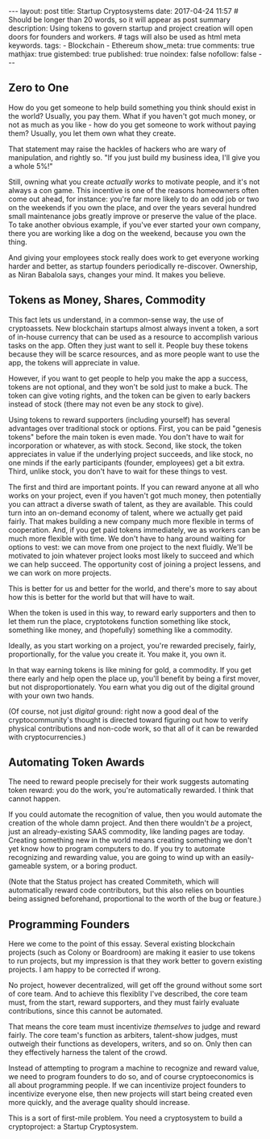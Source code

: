 #+BEGIN_HTML
---
layout: post
title: Startup Cryptosystems
date: 2017-04-24 11:57
# Should be longer than 20 words, so it will appear as post summary
description: Using tokens to govern startup and project creation will open doors for founders and workers.
# tags will also be used as html meta keywords.
tags:
  - Blockchain
  - Ethereum

show_meta: true
comments: true
mathjax: true
gistembed: true
published: true
noindex: false
nofollow: false
---
#+END_HTML

** Zero to One
How do you get someone to help build something you think should exist in the
world? Usually, you pay them. What if you haven't got much money, or not as much
as you like - how do you get someone to work without paying them? Usually, you
let them own what they create.

That statement may raise the hackles of hackers who are wary of manipulation, and rightly so.
"If you just build my business idea, I'll give you a whole 5%!"

Still, owning what you create /actually works/ to motivate people, and it's not
always a con game. This incentive is one of the reasons homeowners often come
out ahead, for instance: you're far more likely to do an odd job or two on the
weekends if you own the place, and over the years several hundred small
maintenance jobs greatly improve or preserve the value of the place. To take
another obvious example, if you've ever started your own company, there you are
working like a dog on the weekend, because you own the thing.

And giving your employees stock really does work to get everyone working harder
and better, as startup founders periodically re-discover. Ownership, as Niran
Babalola says, changes your mind. It makes you believe.

** Tokens as Money, Shares, Commodity
This fact lets us understand, in a common-sense way, the use of cryptoassets.
New blockchain startups almost always invent a token, a sort of in-house
currency that can be used as a resource to accomplish various tasks on the
app. Often they just want to sell it. People buy these tokens because they will
be scarce resources, and as more people want to use the app, the tokens will
appreciate in value.

However, if you want to get people to help you make the app a success, tokens
are not optional, and they won't be sold just to make a buck. The token can give
voting rights, and the token can be given to early backers instead of stock
(there may not even be any stock to give).

Using tokens to reward supporters (including yourself) has several advantages
over traditional stock or options. First, you can be paid "genesis tokens"
before the main token is even made. You don't have to wait for incorporation or
whatever, as with stock. Second, like stock, the token appreciates in value if
the underlying project succeeds, and like stock, no one minds if the early
participants (founder, employees) get a bit extra. Third, unlike stock, you
don't have to wait for these things to vest.

The first and third are important points. If you can reward anyone at all who
works on your project, even if you haven't got much money, then potentially you
can attract a diverse swath of talent, as they are available. This could turn
into an on-demand economy of talent, where we actually get paid fairly. That
makes building a new company much more flexible in terms of cooperation. And, if
you get paid tokens immediately, we as workers can be much more flexible with
time. We don't have to hang around waiting for options to vest: we can move from
one project to the next fluidly. We'll be motivated to join whatever project
looks most likely to succeed and which we can help succeed. The opportunity cost
of joining a project lessens, and we can work on more projects.

This is better for us and better for the world, and there's more to say about
how this is better for the world but that will have to wait.

When the token is used in this way, to reward early supporters and then to let
them run the place, cryptotokens function something like stock, something like
money, and (hopefully) something like a commodity.

Ideally, as you start working on a project, you're rewarded precisely, fairly,
proportionally, for the value you create it. You make it, you own it. 

In that way earning tokens is like mining for gold, a commodity. If you get
there early and help open the place up, you'll benefit by being a first mover,
but not disproportionately. You earn what you dig out of the digital ground with
your own two hands.

(Of course, not just /digital/ ground: right now a good deal of the
cryptocommunity's thought is directed toward figuring out how to verify physical
contributions and non-code work, so that all of it can be rewarded with
cryptocurrencies.)

** Automating Token Awards
The need to reward people precisely for their work suggests automating token
reward: you do the work, you're automatically rewarded. I think that cannot
happen. 

If you could automate the recognition of value, then you would automate the
creation of the whole damn project. And then there wouldn't /be/ a project, just
an already-existing SAAS commodity, like landing pages are today. Creating
something new in the world means creating something we don't yet know how to
program computers to do. If you try to automate recognizing and rewarding value,
you are going to wind up with an easily-gameable system, or a boring product.

(Note that the Status project has created Commiteth, which will automatically
reward code contributors, but this also relies on bounties being assigned
beforehand, proportional to the worth of the bug or feature.)

** Programming Founders
Here we come to the point of this essay. Several existing blockchain projects
(such as Colony or Boardroom) are making it easier to use tokens to run
projects, but my impression is that they work better to govern existing
projects. I am happy to be corrected if wrong.

No project, however decentralized, will get off the ground without some sort of
core team. And to achieve this flexiblity I've described, the core team must,
from the start, reward supporters, and they must fairly evaluate contributions,
since this cannot be automated. 

That means the core team must incentivize /themselves/ to judge and reward
fairly. The core team's function as arbiters, talent-show judges, must outweigh
their functions as developers, writers, and so on. Only then can they
effectively harness the talent of the crowd.

Instead of attempting to program a machine to recognize and reward value, we
need to program founders to do so, and of course cryptoeconomics is all about
programming people. If we can incentivize project founders to incentivize
everyone else, then new projects will start being created even more quickly, and
the average quality should increase.

This is a sort of first-mile problem. You need a cryptosystem to build a
cryptoproject: a Startup Cryptosystem.
